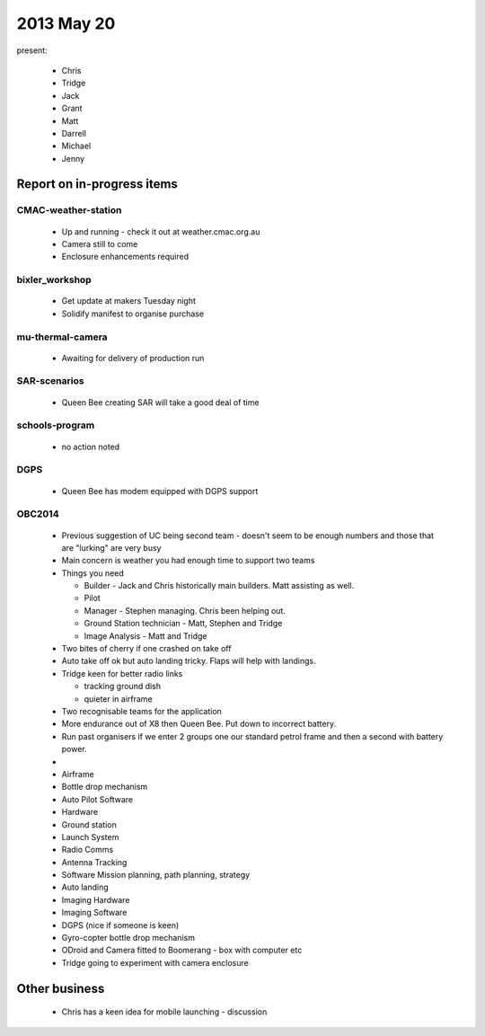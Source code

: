 2013 May 20
===========

present:

 * Chris
 * Tridge
 * Jack
 * Grant
 * Matt
 * Darrell
 * Michael
 * Jenny


Report on in-progress items
---------------------------


CMAC-weather-station
^^^^^^^^^^^^^^^^^^^^

 * Up and running - check it out at weather.cmac.org.au
 * Camera still to come
 * Enclosure enhancements required


bixler_workshop
^^^^^^^^^^^^^^^

 * Get update at makers Tuesday night
 * Solidify manifest to organise purchase


mu-thermal-camera
^^^^^^^^^^^^^^^^^

 * Awaiting for delivery of production run


SAR-scenarios
^^^^^^^^^^^^^

 * Queen Bee creating SAR will take a good deal of time


schools-program
^^^^^^^^^^^^^^^

 * no action noted


DGPS
^^^^

 * Queen Bee has modem equipped with DGPS support


OBC2014
^^^^^^^

 * Previous suggestion of UC being second team - doesn't seem to be enough numbers and those that are "lurking" are very busy
 * Main concern is weather you had enough time to support two teams
 * Things you need

   * Builder - Jack and Chris historically main builders.  Matt assisting as well.
   * Pilot
   * Manager - Stephen managing.  Chris been helping out.
   * Ground Station technician - Matt, Stephen and Tridge
   * Image Analysis - Matt and Tridge

 * Two bites of cherry if one crashed on take off
 * Auto take off ok but auto landing tricky.  Flaps will help with landings.
 * Tridge keen for better radio links 

   * tracking ground dish
   * quieter in airframe

 * Two recognisable teams for the application
 * More endurance out of X8 then Queen Bee.  Put down to incorrect battery.
 * Run past organisers if we enter 2 groups one our standard petrol frame and then a second with battery power.
 *
 * Airframe
 * Bottle drop mechanism
 * Auto Pilot Software
 * Hardware
 * Ground station
 * Launch System
 * Radio Comms
 * Antenna Tracking
 * Software Mission planning, path planning, strategy
 * Auto landing
 * Imaging Hardware
 * Imaging Software
 * DGPS (nice if someone is keen)

 * Gyro-copter bottle drop mechanism
 * ODroid and Camera fitted to Boomerang - box with computer etc
 * Tridge going to experiment with camera enclosure


Other business
--------------

 * Chris has a keen idea for mobile launching - discussion 


